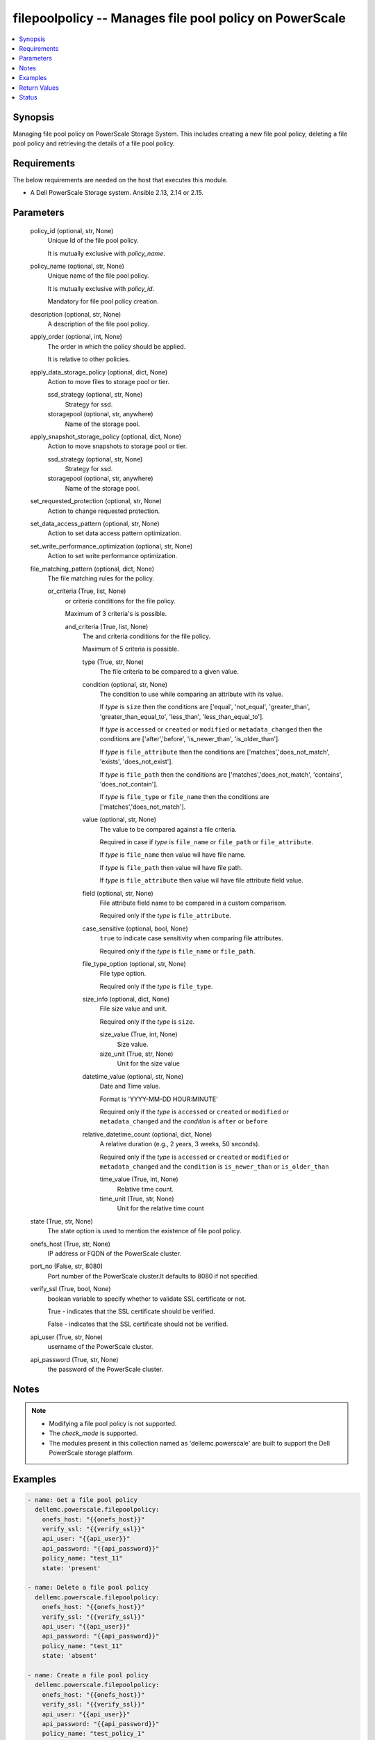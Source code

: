 .. _filepoolpolicy_module:


filepoolpolicy -- Manages file pool policy on PowerScale
========================================================

.. contents::
   :local:
   :depth: 1


Synopsis
--------

Managing file pool policy on PowerScale Storage System. This includes creating a new file pool policy, deleting a file pool policy and retrieving the details of a file pool policy.



Requirements
------------
The below requirements are needed on the host that executes this module.

- A Dell PowerScale Storage system. Ansible 2.13, 2.14 or 2.15.


Parameters
----------

  policy_id (optional, str, None)
    Unique Id of the file pool policy.

    It is mutually exclusive with *policy_name*.


  policy_name (optional, str, None)
    Unique name of the file pool policy.

    It is mutually exclusive with *policy_id*.

    Mandatory for file pool policy creation.


  description (optional, str, None)
    A description of the file pool policy.


  apply_order (optional, int, None)
    The order in which the policy should be applied.

    It is relative to other policies.


  apply_data_storage_policy (optional, dict, None)
    Action to move files to storage pool or tier.


    ssd_strategy (optional, str, None)
      Strategy for ssd.


    storagepool (optional, str, anywhere)
      Name of the storage pool.



  apply_snapshot_storage_policy (optional, dict, None)
    Action to move snapshots to storage pool or tier.


    ssd_strategy (optional, str, None)
      Strategy for ssd.


    storagepool (optional, str, anywhere)
      Name of the storage pool.



  set_requested_protection (optional, str, None)
    Action to change requested protection.


  set_data_access_pattern (optional, str, None)
    Action to set data access pattern optimization.


  set_write_performance_optimization (optional, str, None)
    Action to set write performance optimization.


  file_matching_pattern (optional, dict, None)
    The file matching rules for the policy.


    or_criteria (True, list, None)
      or criteria conditions for the file policy.

      Maximum of 3 criteria's is possible.


      and_criteria (True, list, None)
        The and criteria conditions for the file policy.

        Maximum of 5 criteria is possible.


        type (True, str, None)
          The file criteria to be compared to a given value.


        condition (optional, str, None)
          The condition to use while comparing an attribute with its value.

          If *type* is ``size`` then the conditions are ['equal', 'not_equal', 'greater_than', 'greater_than_equal_to', 'less_than', 'less_than_equal_to'].

          If *type* is ``accessed`` or ``created`` or ``modified`` or ``metadata_changed`` then the conditions are ['after','before', 'is_newer_than', 'is_older_than'].

          If *type* is ``file_attribute`` then the conditions are ['matches','does_not_match', 'exists', 'does_not_exist'].

          If *type* is ``file_path`` then the conditions are ['matches','does_not_match', 'contains', 'does_not_contain'].

          If *type* is ``file_type`` or  ``file_name`` then the conditions are ['matches','does_not_match'].


        value (optional, str, None)
          The value to be compared against a file criteria.

          Required in case if *type* is ``file_name`` or ``file_path`` or ``file_attribute``.

          If *type* is ``file_name`` then value wil have file name.

          If *type* is ``file_path`` then value wil have file path.

          If *type* is ``file_attribute`` then value wil have file attribute field value.


        field (optional, str, None)
          File attribute field name to be compared in a custom comparison.

          Required only if the *type* is ``file_attribute``.


        case_sensitive (optional, bool, None)
          ``true`` to indicate case sensitivity when comparing file attributes.

          Required only if the *type* is ``file_name`` or ``file_path``.


        file_type_option (optional, str, None)
          File type option.

          Required only if the *type* is ``file_type``.


        size_info (optional, dict, None)
          File size value and unit.

          Required only if the *type* is ``size``.


          size_value (True, int, None)
            Size value.


          size_unit (True, str, None)
            Unit for the size value



        datetime_value (optional, str, None)
          Date and Time value.

          Format is 'YYYY-MM-DD HOUR:MINUTE'

          Required only if the *type* is ``accessed`` or ``created`` or ``modified`` or ``metadata_changed`` and \ the *condition* is ``after`` or ``before``


        relative_datetime_count (optional, dict, None)
          A relative duration (e.g., 2 years, 3 weeks, 50 seconds).

          Required only if the *type* is ``accessed`` or ``created`` or ``modified`` or ``metadata_changed`` and \ the ``condition`` is ``is_newer_than`` or ``is_older_than``


          time_value (True, int, None)
            Relative time count.


          time_unit (True, str, None)
            Unit for the relative time count






  state (True, str, None)
    The state option is used to mention the existence of file pool policy.


  onefs_host (True, str, None)
    IP address or FQDN of the PowerScale cluster.


  port_no (False, str, 8080)
    Port number of the PowerScale cluster.It defaults to 8080 if not specified.


  verify_ssl (True, bool, None)
    boolean variable to specify whether to validate SSL certificate or not.

    True - indicates that the SSL certificate should be verified.

    False - indicates that the SSL certificate should not be verified.


  api_user (True, str, None)
    username of the PowerScale cluster.


  api_password (True, str, None)
    the password of the PowerScale cluster.





Notes
-----

.. note::
   - Modifying a file pool policy is not supported.
   - The *check_mode* is supported.
   - The modules present in this collection named as 'dellemc.powerscale' are built to support the Dell PowerScale storage platform.




Examples
--------

.. code-block:: yaml+jinja

    
    - name: Get a file pool policy
      dellemc.powerscale.filepoolpolicy:
        onefs_host: "{{onefs_host}}"
        verify_ssl: "{{verify_ssl}}"
        api_user: "{{api_user}}"
        api_password: "{{api_password}}"
        policy_name: "test_11"
        state: 'present'

    - name: Delete a file pool policy
      dellemc.powerscale.filepoolpolicy:
        onefs_host: "{{onefs_host}}"
        verify_ssl: "{{verify_ssl}}"
        api_user: "{{api_user}}"
        api_password: "{{api_password}}"
        policy_name: "test_11"
        state: 'absent'

    - name: Create a file pool policy
      dellemc.powerscale.filepoolpolicy:
        onefs_host: "{{onefs_host}}"
        verify_ssl: "{{verify_ssl}}"
        api_user: "{{api_user}}"
        api_password: "{{api_password}}"
        policy_name: "test_policy_1"
        description: 'Creating a policy'
        apply_order: 1
        apply_data_storage_policy:
          ssd_strategy: "SSD_metadata_read_acceleration"
          storagepool: "test_tier"
        set_data_access_pattern: "concurrency"
        set_requested_protection: "mirrored_over_3_nodes"
        set_write_performance_optimization: "enable_smartcache"
        file_matching_pattern:
          or_criteria:
            - and_criteria:
              - type: "file_name"
                condition: "does_not_match"
                value: "file_name_test"
                case_sensitive: true
              - type: "accessed"
                condition: "after"
                datetime_value: "2022-04-04 23:30"
              - type: "created"
                condition: "is_newer_than"
                relative_datetime_count:
                  time_value: 12
                  time_unit: "years"
            - and_criteria:
              - type: "size"
                condition: "not_equal"
                size_info:
                  size_value: 60
                  size_unit: "MB"
              - type: "file_attribute"
                condition: "does_not_match"
                field: "test_field"
                value: "uni"
              - type: "file_attribute"
                condition: "exists"
                field: "test"
        state: 'present'



Return Values
-------------

changed (always, bool, false)
  Whether or not the resource has changed.


filepool_policy_details (When a Policy exists, complex, {'filepool_policy_details': {'actions': [{'action_param': '3x', 'action_type': 'set_requested_protection'}, {'action_param': 'concurrency', 'action_type': 'set_data_access_pattern'}, {'action_param': 'True', 'action_type': 'enable_coalescer'}, {'action_param': "{'ssd_strategy': 'metadata', 'storagepool': 'test_tier'}", 'action_type': 'apply_data_storage_policy'}], 'apply_order': 1, 'description': 'Creating a policy', 'file_matching_pattern': {'or_criteria': [{'and_criteria': [{'attribute_exists': None, 'begins_with': None, 'case_sensitive': True, 'field': None, 'operator': '!=', 'type': 'name', 'units': None, 'use_relative_time': None, 'value': 'we'}]}, {'and_criteria': [{'attribute_exists': None, 'begins_with': None, 'case_sensitive': False, 'field': None, 'operator': '!=', 'type': 'name', 'units': None, 'use_relative_time': None, 'value': 'we'}, {'attribute_exists': None, 'begins_with': None, 'case_sensitive': False, 'field': None, 'operator': '==', 'type': 'name', 'units': None, 'use_relative_time': None, 'value': 'we'}]}]}, 'id': 25, 'name': 'test_policy'}})
  Policy details.


  id (, int, )
    Unique ID of the policy.


  name (, str, )
    Unique name of the policy.


  description (, str, )
    Description of the policy.


  apply_order (, int, )
    The order in which policy is present with respect to other policies.


  actions (, list, )
    List of action's available for the policy.


  file_matching_pattern (, complex, )
    File matching pattern of the policy.


    or_criteria (, list, )
      or criteria conditions for the file policy.







Status
------





Authors
~~~~~~~

- Ananthu S Kuttattu (@kuttattz) <ansible.team@dell.com>

